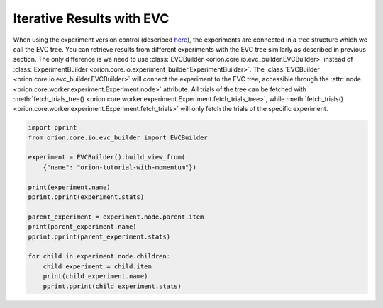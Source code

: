 Iterative Results with EVC
--------------------------

When using the experiment version control (described `here <user/evc>`_),
the experiments are connected in a tree structure which we call the EVC tree.
You can retrieve results from different experiments with the EVC tree similarly
as described in previous section. The only difference
is we need to use :class:`EVCBuilder <orion.core.io.evc_builder.EVCBuilder>` instead of
:class:`ExperimentBuilder <orion.core.io.experiment_builder.ExperimentBuilder>`.
The :class:`EVCBuilder <orion.core.io.evc_builder.EVCBuilder>` will connect the experiment
to the EVC tree, accessible through the
:attr:`node <orion.core.worker.experiment.Experiment.node>` attribute.
All trials of the tree can be fetched
with :meth:`fetch_trials_tree() <orion.core.worker.experiment.Experiment.fetch_trials_tree>`, while
:meth:`fetch_trials() <orion.core.worker.experiment.Experiment.fetch_trials>` will only fetch the
trials of the specific experiment.

.. code-block:: python

   import pprint
   from orion.core.io.evc_builder import EVCBuilder

   experiment = EVCBuilder().build_view_from(
       {"name": "orion-tutorial-with-momentum"})

   print(experiment.name)
   pprint.pprint(experiment.stats)

   parent_experiment = experiment.node.parent.item
   print(parent_experiment.name)
   pprint.pprint(parent_experiment.stats)

   for child in experiment.node.children:
       child_experiment = child.item
       print(child_experiment.name)
       pprint.pprint(child_experiment.stats)
